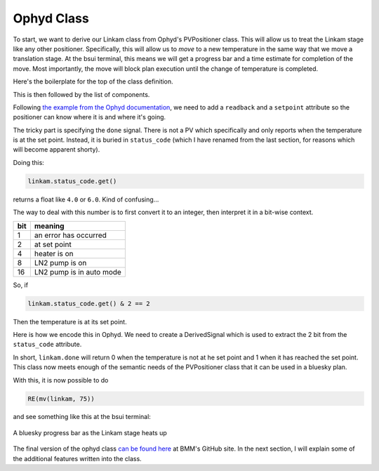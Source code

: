 
Ophyd Class
===========

To start, we want to derive our Linkam class from Ophyd's PVPositioner
class.  This will allow us to treat the Linkam stage like any other
positioner.  Specifically, this will allow us to *move* to a new
temperature in the same way that we move a translation stage.  At the
bsui terminal, this means we will get a progress bar and a time
estimate for completion of the move.  Most importantly, the move will
block plan execution until the change of temperature is completed.

Here's the boilerplate for the top of the class definition.

.. code-block:: python
   :linenos:

     from ophyd import Component as Cpt, EpicsSignal, EpicsSignalRO
     from ophyd import PVPositioner
     
     class Linkam(PVPositioner):
        '''An ophyd wrapper around the Linkam T96 controller
        '''

This is then followed by the list of components.


Following `the example from the Ophyd documentation
<https://blueskyproject.io/ophyd/positioners.html#pvpositioner>`__, we
need to add a ``readback`` and a ``setpoint`` attribute so the
positioner can know where it is and where it's going.

.. code-block:: python
   :linenos:

     from ophyd import Component as Cpt, EpicsSignal, EpicsSignalRO
     from ophyd import PVPositioner
     
     class Linkam(PVPositioner):
        '''An ophyd wrapper around the Linkam T96 controller
        '''

        readback = Cpt(EpicsSignalRO, 'TEMP')
        setpoint = Cpt(EpicsSignal, 'SETPOINT:SET')
        status_code = Cpt(EpicsSignal, 'STATUS')

The tricky part is specifying the ``done`` signal.  There is not a PV
which specifically and only reports when the temperature is at the set
point.  Instead, it is buried in ``status_code`` (which I have renamed
from the last section, for reasons which will become apparent shorty).

Doing this:

.. code-block:: python

   linkam.status_code.get()

returns a float like ``4.0`` or ``6.0``.  Kind of confusing...

The way to deal with this number is to first convert it to an integer,
then interpret it in a bit-wise context.

=====  ============================
 bit    meaning
=====  ============================
 1      an error has occurred
 2      at set point
 4      heater is on
 8      LN2 pump is on
 16     LN2 pump is in auto mode
=====  ============================

So, if

.. code-block:: python

   linkam.status_code.get() & 2 == 2

Then the temperature is at its set point.

Here is how we encode this in Ophyd.  We need to create a
DerivedSignal which is used to extract the 2 bit from the
``status_code`` attribute.

.. code-block:: python
   :linenos:

     from ophyd import Component as Cpt, EpicsSignal, EpicsSignalRO
     from ophyd import PVPositioner

     from ophyd.signal import DerivedSignal

     class AtSetpoint(DerivedSignal):
         '''A signal that does bit-wise arithmetic on the Linkam's status code'''
         def __init__(self, parent_attr, *, parent=None, **kwargs):
            code_signal = getattr(parent, parent_attr)
            super().__init__(derived_from=code_signal, parent=parent, **kwargs)

        def inverse(self, value):
            if int(value) & 2 == 2:
                return 1
            else:
                return 0

        def forward(self, value):
            return value


     class Linkam(PVPositioner):
        '''An ophyd wrapper around the Linkam T96 controller
        '''

        readback = Cpt(EpicsSignalRO, 'TEMP')
        setpoint = Cpt(EpicsSignal, 'SETPOINT:SET')
        status_code = Cpt(EpicsSignal, 'STATUS')
	done = Cpt(AtSetpoint, parent_attr = 'status_code')

In short, ``linkam.done`` will return 0 when the temperature is
not at he set point and 1 when it has reached the set point.  This
class now meets enough of the semantic needs of the PVPositioner class
that it can be used in a bluesky plan.

With this, it is now possible to do 

.. code-block:: python

   RE(mv(linkam, 75))

and see something like this at the bsui terminal:

.. _fig-progressbar:
.. figure:: _static/progressbar.png
   :target: _static/progressbar.png
   :align: center

   A bluesky progress bar as the Linkam stage heats up


The final version of the ophyd class `can be found here
<https://github.com/NSLS-II-BMM/profile_collection/blob/master/startup/BMM/linkam.py>`__
at BMM's GitHub site.  In the next section, I will explain some of the
additional features written into the class.


